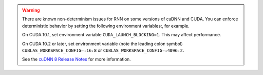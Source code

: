.. warning::
    There are known non-determinism issues for RNN on some versions of cuDNN and CUDA.
    You can enforce deterministic behavior by setting the following environment variables:,
    for example.

    On CUDA 10.1, set environment variable ``CUDA_LAUNCH_BLOCKING=1``.
    This may affect performance.

    On CUDA 10.2 or later, set environment variable
    (note the leading colon symbol)
    ``CUBLAS_WORKSPACE_CONFIG=:16:8``
    or
    ``CUBLAS_WORKSPACE_CONFIG=:4096:2``.

    See the `cuDNN 8 Release Notes`_ for more information.

.. _cuDNN 8 Release Notes: https://docs.nvidia.com/deeplearning/sdk/cudnn-release-notes/rel_8.html